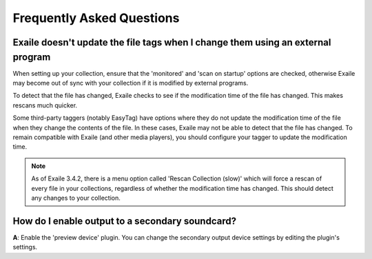 Frequently Asked Questions
==========================

Exaile doesn't update the file tags when I change them using an external program
---------------------------------------------------------------------------------

When setting up your collection, ensure that the 'monitored' and 'scan on
startup' options are checked, otherwise Exaile may become out of sync with
your collection if it is modified by external programs.

To detect that the file has changed, Exaile checks to see if the
modification time of the file has changed. This makes rescans much
quicker.

Some third-party taggers (notably EasyTag) have options where they do not
update the modification time of the file when they change the contents of
the file. In these cases, Exaile may not be able to detect that the file
has changed. To remain compatible with Exaile (and other media players),
you should configure your tagger to update the modification time.

.. note:: As of Exaile 3.4.2, there is a menu option called 'Rescan Collection
          (slow)' which will force a rescan of every file in your collections,
          regardless of whether the modification time has changed. This should
          detect any changes to your collection. 

How do I enable output to a secondary soundcard?
------------------------------------------------

**A**: Enable the 'preview device' plugin. You can change the secondary
output device settings by editing the plugin's settings.

